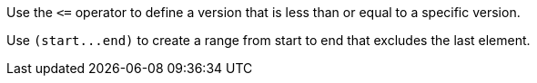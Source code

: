 Use the `+<=+` operator to define a version that is less than or equal to a specific version.

Use `+(start...end)+` to create a range from start to end that excludes the last element.
